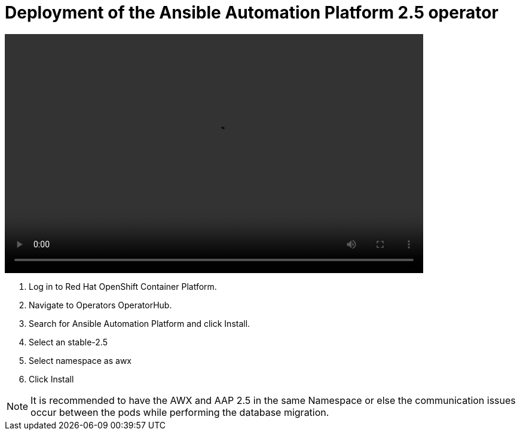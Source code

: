 = Deployment of the Ansible Automation Platform 2.5 operator

video::aap_deploy.mp4[align="center",width=700,height=400]

. Log in to Red Hat OpenShift Container Platform. 				
. Navigate to Operators OperatorHub. 				
. Search for Ansible Automation Platform and click Install. 				
. Select an  stable-2.5 
. Select namespace as awx
. Click Install


NOTE: It is recommended to have the AWX and AAP 2.5 in the same Namespace or else the communication issues occur between the pods while performing the database migration.
